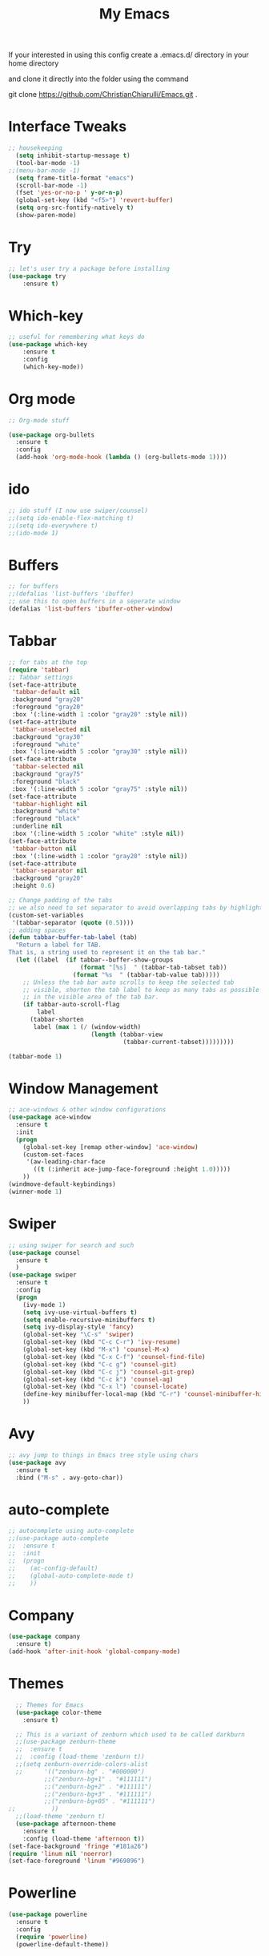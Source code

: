 #+TITLE: My Emacs

#+DESCRIPTION: This may be a little dated but this is similar to my working config

If your interested in using this config create a .emacs.d/ directory in your home directory 

and clone it directly into the folder using the command

git clone https://github.com/ChristianChiarulli/Emacs.git .

* Interface Tweaks
#+BEGIN_SRC emacs-lisp
  ;; housekeeping
    (setq inhibit-startup-message t)
    (tool-bar-mode -1)
  ;;(menu-bar-mode -1)
    (setq frame-title-format "emacs")
    (scroll-bar-mode -1)
    (fset 'yes-or-no-p ' y-or-n-p)
    (global-set-key (kbd "<f5>") 'revert-buffer)
    (setq org-src-fontify-natively t)
    (show-paren-mode)
#+END_SRC
* Try
#+BEGIN_SRC emacs-lisp
;; let's user try a package before installing 
(use-package try
	:ensure t)
#+END_SRC
* Which-key
#+BEGIN_SRC emacs-lisp
;; useful for remembering what keys do
(use-package which-key
	:ensure t 
	:config
	(which-key-mode))
#+END_SRC
* Org mode
#+BEGIN_SRC emacs-lisp
;; Org-mode stuff

(use-package org-bullets
  :ensure t
  :config
  (add-hook 'org-mode-hook (lambda () (org-bullets-mode 1))))
#+END_SRC
* ido
#+BEGIN_SRC emacs-lisp
;; ido stuff (I now use swiper/counsel)
;;(setq ido-enable-flex-matching t)
;;(setq ido-everywhere t)
;;(ido-mode 1)
#+END_SRC
* Buffers
#+BEGIN_SRC emacs-lisp
;; for buffers
;;(defalias 'list-buffers 'ibuffer)
;; use this to open buffers in a seperate window
(defalias 'list-buffers 'ibuffer-other-window)
#+END_SRC
* Tabbar
#+BEGIN_SRC emacs-lisp
;; for tabs at the top
(require 'tabbar)
;; Tabbar settings
(set-face-attribute
 'tabbar-default nil
 :background "gray20"
 :foreground "gray20"
 :box '(:line-width 1 :color "gray20" :style nil))
(set-face-attribute
 'tabbar-unselected nil
 :background "gray30"
 :foreground "white"
 :box '(:line-width 5 :color "gray30" :style nil))
(set-face-attribute
 'tabbar-selected nil
 :background "gray75"
 :foreground "black"
 :box '(:line-width 5 :color "gray75" :style nil))
(set-face-attribute
 'tabbar-highlight nil
 :background "white"
 :foreground "black"
 :underline nil
 :box '(:line-width 5 :color "white" :style nil))
(set-face-attribute
 'tabbar-button nil
 :box '(:line-width 1 :color "gray20" :style nil))
(set-face-attribute
 'tabbar-separator nil
 :background "gray20"
 :height 0.6)

;; Change padding of the tabs
;; we also need to set separator to avoid overlapping tabs by highlighted tabs
(custom-set-variables
 '(tabbar-separator (quote (0.5))))
;; adding spaces
(defun tabbar-buffer-tab-label (tab)
  "Return a label for TAB.
That is, a string used to represent it on the tab bar."
  (let ((label  (if tabbar--buffer-show-groups
                    (format "[%s]  " (tabbar-tab-tabset tab))
                  (format "%s  " (tabbar-tab-value tab)))))
    ;; Unless the tab bar auto scrolls to keep the selected tab
    ;; visible, shorten the tab label to keep as many tabs as possible
    ;; in the visible area of the tab bar.
    (if tabbar-auto-scroll-flag
        label
      (tabbar-shorten
       label (max 1 (/ (window-width)
                       (length (tabbar-view
                                (tabbar-current-tabset)))))))))

(tabbar-mode 1)
#+END_SRC
* Window Management
#+BEGIN_SRC emacs-lisp
;; ace-windows & other window configurations
(use-package ace-window
  :ensure t
  :init
  (progn
    (global-set-key [remap other-window] 'ace-window)
    (custom-set-faces
     '(aw-leading-char-face
       ((t (:inherit ace-jump-face-foreground :height 1.0)))))
    ))
(windmove-default-keybindings)
(winner-mode 1)
#+END_SRC
* Swiper
#+BEGIN_SRC emacs-lisp
;; using swiper for search and such
(use-package counsel
  :ensure t
  )
(use-package swiper
  :ensure t
  :config
  (progn
    (ivy-mode 1)
    (setq ivy-use-virtual-buffers t)
    (setq enable-recursive-minibuffers t)
    (setq ivy-display-style 'fancy)
    (global-set-key "\C-s" 'swiper)
    (global-set-key (kbd "C-c C-r") 'ivy-resume)
    (global-set-key (kbd "M-x") 'counsel-M-x)
    (global-set-key (kbd "C-x C-f") 'counsel-find-file)
    (global-set-key (kbd "C-c g") 'counsel-git)
    (global-set-key (kbd "C-c j") 'counsel-git-grep)
    (global-set-key (kbd "C-c k") 'counsel-ag)
    (global-set-key (kbd "C-x l") 'counsel-locate)
    (define-key minibuffer-local-map (kbd "C-r") 'counsel-minibuffer-history)
    ))
#+END_SRC
* Avy
#+BEGIN_SRC emacs-lisp
;; avy jump to things in Emacs tree style using chars
(use-package avy
  :ensure t
  :bind ("M-s" . avy-goto-char))
#+END_SRC
* auto-complete
#+BEGIN_SRC emacs-lisp
;; autocomplete using auto-complete
;;(use-package auto-complete
;;  :ensure t
;;  :init
;;  (progn
;;    (ac-config-default)
;;    (global-auto-complete-mode t)
;;    ))
#+END_SRC
* Company
  #+BEGIN_SRC emacs-lisp
    (use-package company
      :ensure t)
    (add-hook 'after-init-hook 'global-company-mode)
  #+END_SRC
* Themes
#+BEGIN_SRC emacs-lisp
    ;; Themes for Emacs
    (use-package color-theme
      :ensure t)

    ;; This is a variant of zenburn which used to be called darkburn
    ;;(use-package zenburn-theme
    ;;  :ensure t
    ;;  :config (load-theme 'zenburn t))
    ;;(setq zenburn-override-colors-alist
    ;;      '(("zenburn-bg" . "#000000")
            ;;("zenburn-bg+1" . "#111111")
            ;;("zenburn-bg+2" . "#111111")
            ;;("zenburn-bg+3" . "#111111")
            ;;("zenburn-bg+05" . "#111111")
  ;;          ))
    ;;(load-theme 'zenburn t)
    (use-package afternoon-theme
      :ensure t
      :config (load-theme 'afternoon t))
  (set-face-background 'fringe "#181a26")
  (require 'linum nil 'noerror)
  (set-face-foreground 'linum "#969896")
#+END_SRC
* Powerline
#+BEGIN_SRC emacs-lisp
  (use-package powerline
    :ensure t
    :config
    (require 'powerline)
    (powerline-default-theme))
#+END_SRC
* Flycheck
  #+BEGIN_SRC emacs-lisp
    (use-package flycheck
      :ensure t
      :init
      (global-flycheck-mode t))
  #+END_SRC
* Yasnippet
  -Install more modes from their github
  #+BEGIN_SRC emacs-lisp
    (use-package yasnippet
      :ensure t
      :init
      (yas-global-mode 1))
  #+END_SRC
* Neotree
  #+BEGIN_SRC emacs-lisp 
    (use-package neotree
      :ensure t
      :config
      (require 'neotree)
      (global-set-key [f8] 'neotree-toggle))
    ;(setq neo-theme (if (display-graphic-p) 'icons 'arrow))
  #+END_SRC
* all-the-icons
  #+BEGIN_SRC emacs-lisp
    ;; currently out of order
  #+END_SRC
* Smartparens
  #+BEGIN_SRC emacs-lisp 
    (use-package smartparens
      :ensure t
      :init
      (require 'smartparens-config)
      (smartparens-global-mode 1)
      (smartparens-global-strict-mode 1))
  #+END_SRC
* linum
  #+BEGIN_SRC emacs-lisp
    (global-set-key (kbd "<f9>") 'linum-mode)
  #+END_SRC
* Python
  #+BEGIN_SRC emacs-lisp
    ;;(use-package anaconda-mode)
    (add-hook 'python-mode-hook 'anaconda-mode)
    (add-hook 'python-mode-hook 'anaconda-eldoc-mode)
    (setq python-shell-interpreter "python3")
    (eval-after-load "company"
      '(add-to-list 'company-backends 'company-anaconda))
    (add-hook 'python-mode-hook 'anaconda-mode)
  #+END_SRC
  
